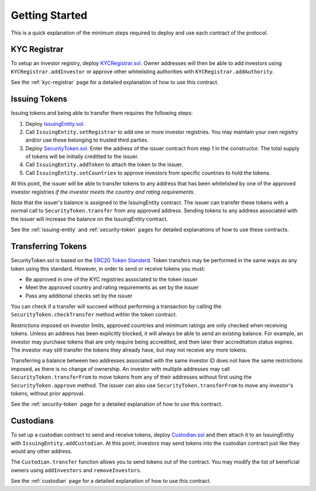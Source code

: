 .. _getting-started:

###############
Getting Started
###############

This is a quick explanation of the minimum steps required to deploy and use each contract of the protocol.

KYC Registrar
=============

To setup an investor registry, deploy `KYCRegistrar.sol <https://github.com/SFT-Protocol/security-token/tree/master/contracts/KYCRegistrar.sol>`__. Owner addresses will then be able to add investors using ``KYCRegistrar.addInvestor`` or approve other whitelisting authorities with ``KYCRegistrar.addAuthority``.

See the :ref:`kyc-registrar` page for a detailed explanation of how to use this contract.

Issuing Tokens
==============

Issuing tokens and being able to transfer them requires the following steps:

1. Deploy `IssuingEntity.sol <https://github.com/SFT-Protocol/security-token/tree/master/contracts/IssuingEntity.sol>`__.
2. Call ``IssuingEntity.setRegistrar`` to add one or more investor registries. You may maintain your own registry and/or use those belonging to trusted third parties.
3. Deploy `SecurityToken.sol <https://github.com/SFT-Protocol/security-token/tree/master/contracts/SecurityToken.sol>`__. Enter the address of the issuer contract from step 1 in the constructor. The total supply of tokens will be initially creditted to the issuer.
4. Call ``IssuingEntity.addToken`` to attach the token to the issuer.
5. Call ``IssuingEntity.setCountries`` to approve investors from specific countries to hold the tokens.

At this point, the issuer will be able to transfer tokens to any address that has been whitelisted by one of the approved investor registries *if the investor meets the country and rating requirements*.

Note that the issuer's balance is assigned to the IssuingEntity contract. The issuer can transfer these tokens with a normal call to ``SecurityToken.transfer`` from any approved address. Sending tokens to any address associated with the issuer will increase the balance on the IssuingEntity contract.

See the :ref:`issuing-entity` and :ref:`security-token` pages for detailed explanations of how to use these contracts.

Transferring Tokens
===================

SecurityToken.sol is based on the `ERC20 Token Standard <https://theethereum.wiki/w/index.php/ERC20_Token_Standard>`__. Token transfers may be performed in the same ways as any token using this standard. However, in order to send or receive tokens you must:

* Be approved in one of the KYC registries associated to the token issuer
* Meet the approved country and rating requirements as set by the issuer
* Pass any additional checks set by the issuer

You can check if a transfer will succeed without performing a transaction by calling the ``SecurityToken.checkTransfer`` method within the token contract.

Restrictions imposed on investor limits, approved countries and minimum ratings are only checked when receiving tokens. Unless an address has been explicitly blocked, it will always be able to send an existing balance. For example, an investor may purchase tokens that are only require being accredited, and then later their accreditation status expires. The investor may still transfer the tokens they already have, but may not receive any more tokens.

Transferring a balance between two addresses associated with the same investor ID does not have the same restrictions imposed, as there is no change of ownership. An investor with multiple addresses may call ``SecurityToken.transferFrom`` to move tokens from any of their addresses without first using the ``SecurityToken.approve`` method. The issuer can also use ``SecurityToken.transferFrom`` to move any investor's tokens, without prior approval.

See the :ref:`security-token` page for a detailed explanation of how to use this contract.

Custodians
==========

To set up a custodian contract to send and receive tokens, deploy `Custodian.sol <https://github.com/SFT-Protocol/security-token/tree/master/contracts/Custodian.sol>`__ and then attach it to an IssuingEntity with ``IssuingEntity.addCustodian``. At this point, investors may send tokens into the custodian contract just like they would any other address.

The ``Custodian.transfer`` function allows you to send tokens out of the contract. You may modify the list of beneficial owners using ``addInvestors`` and ``removeInvestors``.

See the :ref:`custodian` page for a detailed explanation of how to use this contract.
